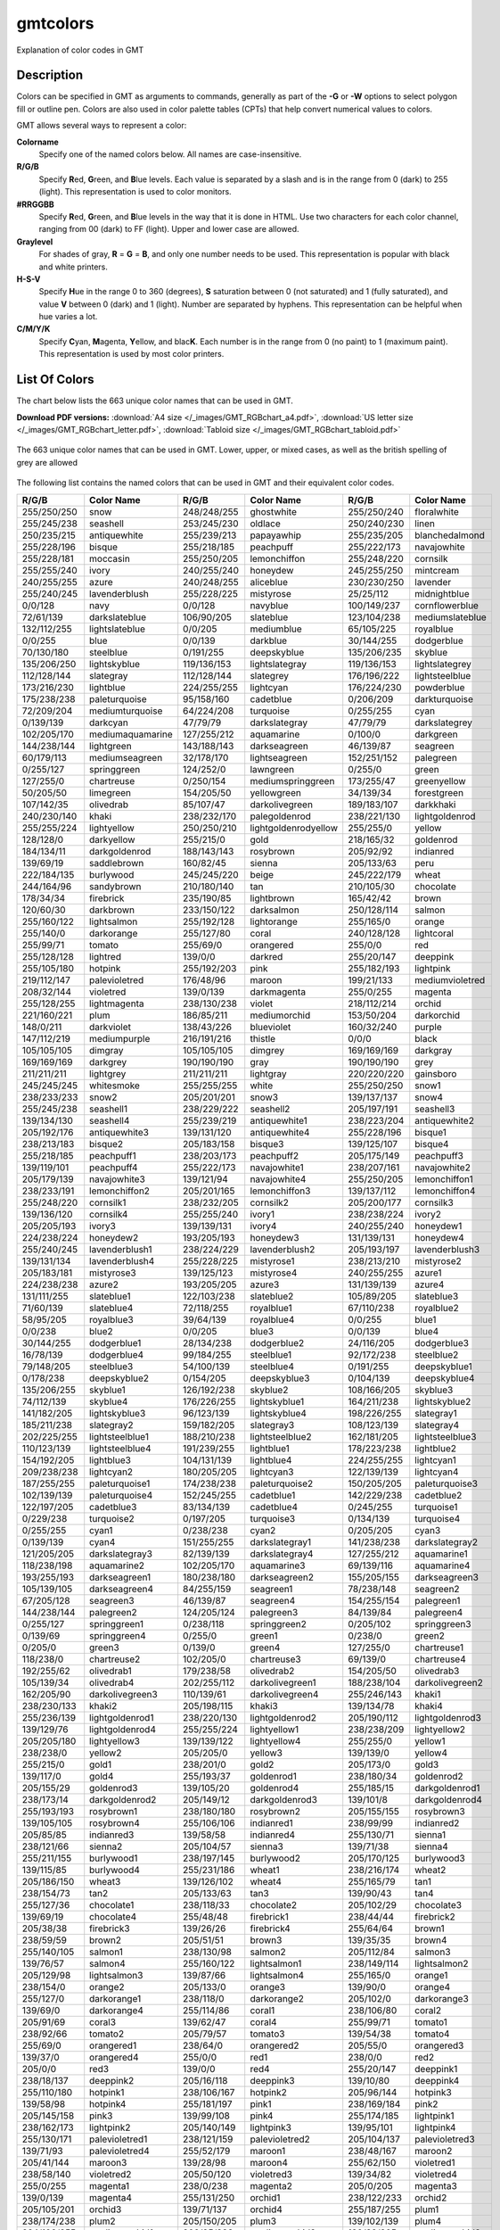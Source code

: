 .. index:: ! gmtcolors

*********
gmtcolors
*********

Explanation of color codes in GMT

Description
-----------

Colors can be specified in GMT as arguments to commands, generally
as part of the **-G** or **-W** options to select polygon fill or
outline pen. Colors are also used in color palette tables (CPTs)
that help convert numerical values to colors.

GMT allows several ways to represent a color:

**Colorname**
    Specify one of the named colors below. All names are case-insensitive.

**R/G/B**
    Specify **R**\ ed, **G**\ reen, and **B**\ lue levels. Each value is
    separated by a slash and is in the range from 0 (dark) to 255
    (light). This representation is used to color monitors.

**#RRGGBB**
    Specify **R**\ ed, **G**\ reen, and **B**\ lue levels in the way
    that it is done in HTML. Use two characters for each color channel,
    ranging from 00 (dark) to FF (light). Upper and lower case are allowed.

**Graylevel**
    For shades of gray, **R** = **G** = **B**\ , and only one number needs to be used.
    This representation is popular with black and white printers.

**H-S-V**
    Specify **H**\ ue in the range 0 to 360 (degrees), **S** saturation
    between 0 (not saturated) and 1 (fully saturated), and value **V**
    between 0 (dark) and 1 (light). Number are separated by hyphens.
    This representation can be helpful when hue varies a lot.

**C/M/Y/K**
    Specify **C**\ yan, **M**\ agenta, **Y**\ ellow, and blac\ **K**\ . Each
    number is in the range from 0 (no paint) to 1 (maximum paint). This
    representation is used by most color printers.

List Of Colors
--------------

The chart below lists the 663 unique color names that can be used in GMT.

**Download PDF versions:**
:download:`A4 size </_images/GMT_RGBchart_a4.pdf>`,
:download:`US letter size </_images/GMT_RGBchart_letter.pdf>`,
:download:`Tabloid size </_images/GMT_RGBchart_tabloid.pdf>`

.. _RGBchart:

.. figure:: /_images/GMT_RGBchart.*
   :width: 100%
   :align: center

   The 663 unique color names that can be used in GMT.
   Lower, upper, or mixed cases, as well as the british spelling of grey are allowed

The following list contains the named colors that can be used in GMT
and their equivalent color codes.

.. The list below is automatically generated by command:
..
.. paste gmt_color_rgb.h gmt_colornames.h | tr '{,}"\r' ' ' | \
.. 	awk '{printf("%s/%s/%s %s\n", $1, $2, $3, $4)}' | \
.. 	awk '!(NR%3) {printf "%-11s  %-20s\n", $1, $2} NR%3 {printf "%-11s  %-20s  ", $1, $2}'

============ ===================== ============ ===================== ============ ==================
R/G/B        Color Name            R/G/B        Color Name            R/G/B        Color Name
============ ===================== ============ ===================== ============ ==================
255/250/250  snow                  248/248/255  ghostwhite            255/250/240  floralwhite
255/245/238  seashell              253/245/230  oldlace               250/240/230  linen
250/235/215  antiquewhite          255/239/213  papayawhip            255/235/205  blanchedalmond
255/228/196  bisque                255/218/185  peachpuff             255/222/173  navajowhite
255/228/181  moccasin              255/250/205  lemonchiffon          255/248/220  cornsilk
255/255/240  ivory                 240/255/240  honeydew              245/255/250  mintcream
240/255/255  azure                 240/248/255  aliceblue             230/230/250  lavender
255/240/245  lavenderblush         255/228/225  mistyrose             25/25/112    midnightblue
0/0/128      navy                  0/0/128      navyblue              100/149/237  cornflowerblue
72/61/139    darkslateblue         106/90/205   slateblue             123/104/238  mediumslateblue
132/112/255  lightslateblue        0/0/205      mediumblue            65/105/225   royalblue
0/0/255      blue                  0/0/139      darkblue              30/144/255   dodgerblue
70/130/180   steelblue             0/191/255    deepskyblue           135/206/235  skyblue
135/206/250  lightskyblue          119/136/153  lightslategray        119/136/153  lightslategrey
112/128/144  slategray             112/128/144  slategrey             176/196/222  lightsteelblue
173/216/230  lightblue             224/255/255  lightcyan             176/224/230  powderblue
175/238/238  paleturquoise         95/158/160   cadetblue             0/206/209    darkturquoise
72/209/204   mediumturquoise       64/224/208   turquoise             0/255/255    cyan
0/139/139    darkcyan              47/79/79     darkslategray         47/79/79     darkslategrey
102/205/170  mediumaquamarine      127/255/212  aquamarine            0/100/0      darkgreen
144/238/144  lightgreen            143/188/143  darkseagreen          46/139/87    seagreen
60/179/113   mediumseagreen        32/178/170   lightseagreen         152/251/152  palegreen
0/255/127    springgreen           124/252/0    lawngreen             0/255/0      green
127/255/0    chartreuse            0/250/154    mediumspringgreen     173/255/47   greenyellow
50/205/50    limegreen             154/205/50   yellowgreen           34/139/34    forestgreen
107/142/35   olivedrab             85/107/47    darkolivegreen        189/183/107  darkkhaki
240/230/140  khaki                 238/232/170  palegoldenrod         238/221/130  lightgoldenrod
255/255/224  lightyellow           250/250/210  lightgoldenrodyellow  255/255/0    yellow
128/128/0    darkyellow            255/215/0    gold                  218/165/32   goldenrod
184/134/11   darkgoldenrod         188/143/143  rosybrown             205/92/92    indianred
139/69/19    saddlebrown           160/82/45    sienna                205/133/63   peru
222/184/135  burlywood             245/245/220  beige                 245/222/179  wheat
244/164/96   sandybrown            210/180/140  tan                   210/105/30   chocolate
178/34/34    firebrick             235/190/85   lightbrown            165/42/42    brown
120/60/30    darkbrown             233/150/122  darksalmon            250/128/114  salmon
255/160/122  lightsalmon           255/192/128  lightorange           255/165/0    orange
255/140/0    darkorange            255/127/80   coral                 240/128/128  lightcoral
255/99/71    tomato                255/69/0     orangered             255/0/0      red
255/128/128  lightred              139/0/0      darkred               255/20/147   deeppink
255/105/180  hotpink               255/192/203  pink                  255/182/193  lightpink
219/112/147  palevioletred         176/48/96    maroon                199/21/133   mediumvioletred
208/32/144   violetred             139/0/139    darkmagenta           255/0/255    magenta
255/128/255  lightmagenta          238/130/238  violet                218/112/214  orchid
221/160/221  plum                  186/85/211   mediumorchid          153/50/204   darkorchid
148/0/211    darkviolet            138/43/226   blueviolet            160/32/240   purple
147/112/219  mediumpurple          216/191/216  thistle               0/0/0        black
105/105/105  dimgray               105/105/105  dimgrey               169/169/169  darkgray
169/169/169  darkgrey              190/190/190  gray                  190/190/190  grey
211/211/211  lightgrey             211/211/211  lightgray             220/220/220  gainsboro
245/245/245  whitesmoke            255/255/255  white                 255/250/250  snow1
238/233/233  snow2                 205/201/201  snow3                 139/137/137  snow4
255/245/238  seashell1             238/229/222  seashell2             205/197/191  seashell3
139/134/130  seashell4             255/239/219  antiquewhite1         238/223/204  antiquewhite2
205/192/176  antiquewhite3         139/131/120  antiquewhite4         255/228/196  bisque1
238/213/183  bisque2               205/183/158  bisque3               139/125/107  bisque4
255/218/185  peachpuff1            238/203/173  peachpuff2            205/175/149  peachpuff3
139/119/101  peachpuff4            255/222/173  navajowhite1          238/207/161  navajowhite2
205/179/139  navajowhite3          139/121/94   navajowhite4          255/250/205  lemonchiffon1
238/233/191  lemonchiffon2         205/201/165  lemonchiffon3         139/137/112  lemonchiffon4
255/248/220  cornsilk1             238/232/205  cornsilk2             205/200/177  cornsilk3
139/136/120  cornsilk4             255/255/240  ivory1                238/238/224  ivory2
205/205/193  ivory3                139/139/131  ivory4                240/255/240  honeydew1
224/238/224  honeydew2             193/205/193  honeydew3             131/139/131  honeydew4
255/240/245  lavenderblush1        238/224/229  lavenderblush2        205/193/197  lavenderblush3
139/131/134  lavenderblush4        255/228/225  mistyrose1            238/213/210  mistyrose2
205/183/181  mistyrose3            139/125/123  mistyrose4            240/255/255  azure1
224/238/238  azure2                193/205/205  azure3                131/139/139  azure4
131/111/255  slateblue1            122/103/238  slateblue2            105/89/205   slateblue3
71/60/139    slateblue4            72/118/255   royalblue1            67/110/238   royalblue2
58/95/205    royalblue3            39/64/139    royalblue4            0/0/255      blue1
0/0/238      blue2                 0/0/205      blue3                 0/0/139      blue4
30/144/255   dodgerblue1           28/134/238   dodgerblue2           24/116/205   dodgerblue3
16/78/139    dodgerblue4           99/184/255   steelblue1            92/172/238   steelblue2
79/148/205   steelblue3            54/100/139   steelblue4            0/191/255    deepskyblue1
0/178/238    deepskyblue2          0/154/205    deepskyblue3          0/104/139    deepskyblue4
135/206/255  skyblue1              126/192/238  skyblue2              108/166/205  skyblue3
74/112/139   skyblue4              176/226/255  lightskyblue1         164/211/238  lightskyblue2
141/182/205  lightskyblue3         96/123/139   lightskyblue4         198/226/255  slategray1
185/211/238  slategray2            159/182/205  slategray3            108/123/139  slategray4
202/225/255  lightsteelblue1       188/210/238  lightsteelblue2       162/181/205  lightsteelblue3
110/123/139  lightsteelblue4       191/239/255  lightblue1            178/223/238  lightblue2
154/192/205  lightblue3            104/131/139  lightblue4            224/255/255  lightcyan1
209/238/238  lightcyan2            180/205/205  lightcyan3            122/139/139  lightcyan4
187/255/255  paleturquoise1        174/238/238  paleturquoise2        150/205/205  paleturquoise3
102/139/139  paleturquoise4        152/245/255  cadetblue1            142/229/238  cadetblue2
122/197/205  cadetblue3            83/134/139   cadetblue4            0/245/255    turquoise1
0/229/238    turquoise2            0/197/205    turquoise3            0/134/139    turquoise4
0/255/255    cyan1                 0/238/238    cyan2                 0/205/205    cyan3
0/139/139    cyan4                 151/255/255  darkslategray1        141/238/238  darkslategray2
121/205/205  darkslategray3        82/139/139   darkslategray4        127/255/212  aquamarine1
118/238/198  aquamarine2           102/205/170  aquamarine3           69/139/116   aquamarine4
193/255/193  darkseagreen1         180/238/180  darkseagreen2         155/205/155  darkseagreen3
105/139/105  darkseagreen4         84/255/159   seagreen1             78/238/148   seagreen2
67/205/128   seagreen3             46/139/87    seagreen4             154/255/154  palegreen1
144/238/144  palegreen2            124/205/124  palegreen3            84/139/84    palegreen4
0/255/127    springgreen1          0/238/118    springgreen2          0/205/102    springgreen3
0/139/69     springgreen4          0/255/0      green1                0/238/0      green2
0/205/0      green3                0/139/0      green4                127/255/0    chartreuse1
118/238/0    chartreuse2           102/205/0    chartreuse3           69/139/0     chartreuse4
192/255/62   olivedrab1            179/238/58   olivedrab2            154/205/50   olivedrab3
105/139/34   olivedrab4            202/255/112  darkolivegreen1       188/238/104  darkolivegreen2
162/205/90   darkolivegreen3       110/139/61   darkolivegreen4       255/246/143  khaki1
238/230/133  khaki2                205/198/115  khaki3                139/134/78   khaki4
255/236/139  lightgoldenrod1       238/220/130  lightgoldenrod2       205/190/112  lightgoldenrod3
139/129/76   lightgoldenrod4       255/255/224  lightyellow1          238/238/209  lightyellow2
205/205/180  lightyellow3          139/139/122  lightyellow4          255/255/0    yellow1
238/238/0    yellow2               205/205/0    yellow3               139/139/0    yellow4
255/215/0    gold1                 238/201/0    gold2                 205/173/0    gold3
139/117/0    gold4                 255/193/37   goldenrod1            238/180/34   goldenrod2
205/155/29   goldenrod3            139/105/20   goldenrod4            255/185/15   darkgoldenrod1
238/173/14   darkgoldenrod2        205/149/12   darkgoldenrod3        139/101/8    darkgoldenrod4
255/193/193  rosybrown1            238/180/180  rosybrown2            205/155/155  rosybrown3
139/105/105  rosybrown4            255/106/106  indianred1            238/99/99    indianred2
205/85/85    indianred3            139/58/58    indianred4            255/130/71   sienna1
238/121/66   sienna2               205/104/57   sienna3               139/71/38    sienna4
255/211/155  burlywood1            238/197/145  burlywood2            205/170/125  burlywood3
139/115/85   burlywood4            255/231/186  wheat1                238/216/174  wheat2
205/186/150  wheat3                139/126/102  wheat4                255/165/79   tan1
238/154/73   tan2                  205/133/63   tan3                  139/90/43    tan4
255/127/36   chocolate1            238/118/33   chocolate2            205/102/29   chocolate3
139/69/19    chocolate4            255/48/48    firebrick1            238/44/44    firebrick2
205/38/38    firebrick3            139/26/26    firebrick4            255/64/64    brown1
238/59/59    brown2                205/51/51    brown3                139/35/35    brown4
255/140/105  salmon1               238/130/98   salmon2               205/112/84   salmon3
139/76/57    salmon4               255/160/122  lightsalmon1          238/149/114  lightsalmon2
205/129/98   lightsalmon3          139/87/66    lightsalmon4          255/165/0    orange1
238/154/0    orange2               205/133/0    orange3               139/90/0     orange4
255/127/0    darkorange1           238/118/0    darkorange2           205/102/0    darkorange3
139/69/0     darkorange4           255/114/86   coral1                238/106/80   coral2
205/91/69    coral3                139/62/47    coral4                255/99/71    tomato1
238/92/66    tomato2               205/79/57    tomato3               139/54/38    tomato4
255/69/0     orangered1            238/64/0     orangered2            205/55/0     orangered3
139/37/0     orangered4            255/0/0      red1                  238/0/0      red2
205/0/0      red3                  139/0/0      red4                  255/20/147   deeppink1
238/18/137   deeppink2             205/16/118   deeppink3             139/10/80    deeppink4
255/110/180  hotpink1              238/106/167  hotpink2              205/96/144   hotpink3
139/58/98    hotpink4              255/181/197  pink1                 238/169/184  pink2
205/145/158  pink3                 139/99/108   pink4                 255/174/185  lightpink1
238/162/173  lightpink2            205/140/149  lightpink3            139/95/101   lightpink4
255/130/171  palevioletred1        238/121/159  palevioletred2        205/104/137  palevioletred3
139/71/93    palevioletred4        255/52/179   maroon1               238/48/167   maroon2
205/41/144   maroon3               139/28/98    maroon4               255/62/150   violetred1
238/58/140   violetred2            205/50/120   violetred3            139/34/82    violetred4
255/0/255    magenta1              238/0/238    magenta2              205/0/205    magenta3
139/0/139    magenta4              255/131/250  orchid1               238/122/233  orchid2
205/105/201  orchid3               139/71/137   orchid4               255/187/255  plum1
238/174/238  plum2                 205/150/205  plum3                 139/102/139  plum4
224/102/255  mediumorchid1         209/95/238   mediumorchid2         180/82/205   mediumorchid3
122/55/139   mediumorchid4         191/62/255   darkorchid1           178/58/238   darkorchid2
154/50/205   darkorchid3           104/34/139   darkorchid4           155/48/255   purple1
145/44/238   purple2               125/38/205   purple3               85/26/139    purple4
171/130/255  mediumpurple1         159/121/238  mediumpurple2         137/104/205  mediumpurple3
93/71/139    mediumpurple4         255/225/255  thistle1              238/210/238  thistle2
205/181/205  thistle3              139/123/139  thistle4              0/0/0        gray0
0/0/0        grey0                 3/3/3        gray1                 3/3/3        grey1
5/5/5        gray2                 5/5/5        grey2                 8/8/8        gray3
8/8/8        grey3                 10/10/10     gray4                 10/10/10     grey4
13/13/13     gray5                 13/13/13     grey5                 15/15/15     gray6
15/15/15     grey6                 18/18/18     gray7                 18/18/18     grey7
20/20/20     gray8                 20/20/20     grey8                 23/23/23     gray9
23/23/23     grey9                 26/26/26     gray10                26/26/26     grey10
28/28/28     gray11                28/28/28     grey11                31/31/31     gray12
31/31/31     grey12                33/33/33     gray13                33/33/33     grey13
36/36/36     gray14                36/36/36     grey14                38/38/38     gray15
38/38/38     grey15                41/41/41     gray16                41/41/41     grey16
43/43/43     gray17                43/43/43     grey17                46/46/46     gray18
46/46/46     grey18                48/48/48     gray19                48/48/48     grey19
51/51/51     gray20                51/51/51     grey20                54/54/54     gray21
54/54/54     grey21                56/56/56     gray22                56/56/56     grey22
59/59/59     gray23                59/59/59     grey23                61/61/61     gray24
61/61/61     grey24                64/64/64     gray25                64/64/64     grey25
66/66/66     gray26                66/66/66     grey26                69/69/69     gray27
69/69/69     grey27                71/71/71     gray28                71/71/71     grey28
74/74/74     gray29                74/74/74     grey29                77/77/77     gray30
77/77/77     grey30                79/79/79     gray31                79/79/79     grey31
82/82/82     gray32                82/82/82     grey32                84/84/84     gray33
84/84/84     grey33                87/87/87     gray34                87/87/87     grey34
89/89/89     gray35                89/89/89     grey35                92/92/92     gray36
92/92/92     grey36                94/94/94     gray37                94/94/94     grey37
97/97/97     gray38                97/97/97     grey38                99/99/99     gray39
99/99/99     grey39                102/102/102  gray40                102/102/102  grey40
105/105/105  gray41                105/105/105  grey41                107/107/107  gray42
107/107/107  grey42                110/110/110  gray43                110/110/110  grey43
112/112/112  gray44                112/112/112  grey44                115/115/115  gray45
115/115/115  grey45                117/117/117  gray46                117/117/117  grey46
120/120/120  gray47                120/120/120  grey47                122/122/122  gray48
122/122/122  grey48                125/125/125  gray49                125/125/125  grey49
127/127/127  gray50                127/127/127  grey50                130/130/130  gray51
130/130/130  grey51                133/133/133  gray52                133/133/133  grey52
135/135/135  gray53                135/135/135  grey53                138/138/138  gray54
138/138/138  grey54                140/140/140  gray55                140/140/140  grey55
143/143/143  gray56                143/143/143  grey56                145/145/145  gray57
145/145/145  grey57                148/148/148  gray58                148/148/148  grey58
150/150/150  gray59                150/150/150  grey59                153/153/153  gray60
153/153/153  grey60                156/156/156  gray61                156/156/156  grey61
158/158/158  gray62                158/158/158  grey62                161/161/161  gray63
161/161/161  grey63                163/163/163  gray64                163/163/163  grey64
166/166/166  gray65                166/166/166  grey65                168/168/168  gray66
168/168/168  grey66                171/171/171  gray67                171/171/171  grey67
173/173/173  gray68                173/173/173  grey68                176/176/176  gray69
176/176/176  grey69                179/179/179  gray70                179/179/179  grey70
181/181/181  gray71                181/181/181  grey71                184/184/184  gray72
184/184/184  grey72                186/186/186  gray73                186/186/186  grey73
189/189/189  gray74                189/189/189  grey74                191/191/191  gray75
191/191/191  grey75                194/194/194  gray76                194/194/194  grey76
196/196/196  gray77                196/196/196  grey77                199/199/199  gray78
199/199/199  grey78                201/201/201  gray79                201/201/201  grey79
204/204/204  gray80                204/204/204  grey80                207/207/207  gray81
207/207/207  grey81                209/209/209  gray82                209/209/209  grey82
212/212/212  gray83                212/212/212  grey83                214/214/214  gray84
214/214/214  grey84                217/217/217  gray85                217/217/217  grey85
219/219/219  gray86                219/219/219  grey86                222/222/222  gray87
222/222/222  grey87                224/224/224  gray88                224/224/224  grey88
227/227/227  gray89                227/227/227  grey89                229/229/229  gray90
229/229/229  grey90                232/232/232  gray91                232/232/232  grey91
235/235/235  gray92                235/235/235  grey92                237/237/237  gray93
237/237/237  grey93                240/240/240  gray94                240/240/240  grey94
242/242/242  gray95                242/242/242  grey95                245/245/245  gray96
245/245/245  grey96                247/247/247  gray97                247/247/247  grey97
250/250/250  gray98                250/250/250  grey98                252/252/252  gray99
252/252/252  grey99                255/255/255  gray100               255/255/255  grey100
============ ===================== ============ ===================== ============ ==================

Further Information
-------------------

For more information on the use of color, read Chapter :ref:`Color Space` of the **CookBook**.

See Also
--------

:doc:`gmt.conf`, :doc:`gmtlogo`,
:doc:`grdcontour`,
:doc:`grdvector`, :doc:`grdview`,
:doc:`basemap`,
:doc:`coast`, :doc:`contour`,
:doc:`histogram`,
:doc:`image`, :doc:`legend`,
:doc:`mask`, :doc:`rose`,
:doc:`text`, :doc:`wiggle`,
:doc:`plot`, :doc:`plot3d`

